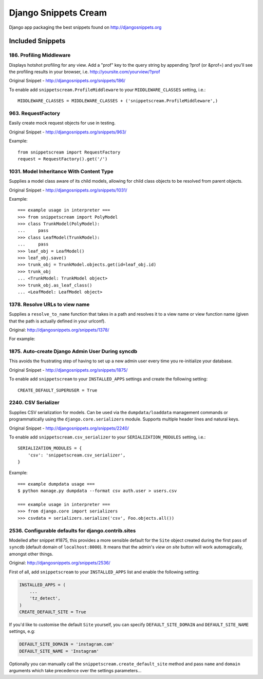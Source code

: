 Django Snippets Cream
=====================

Django app packaging the best snippets found on http://djangosnippets.org


Included Snippets
-----------------

186. Profiling Middleware
+++++++++++++++++++++++++
Displays hotshot profiling for any view. Add a "prof" key to the query string by appending ?prof (or &prof=) and you'll see the profiling results in your browser, i.e. http://yoursite.com/yourview/?prof

Original Snippet - http://djangosnippets.org/snippets/186/

To enable add ``snippetscream.ProfileMiddleware`` to your ``MIDDLEWARE_CLASSES`` setting, i.e.::
    
    MIDDLEWARE_CLASSES = MIDDLEWARE_CLASSES + ('snippetscream.ProfileMiddleware',)

963. RequestFactory 
++++++++++++++++++++
Easily create mock request objects for use in testing.

Original Snippet - http://djangosnippets.org/snippets/963/

Example::

    from snippetscream import RequestFactory
    request = RequestFactory().get('/')

1031. Model Inheritance With Content Type 
+++++++++++++++++++++++++++++++++++++++++
Supplies a model class aware of its child models, allowing for child class objects to be resolved from parent objects.

Original Snippet - http://djangosnippets.org/snippets/1031/

Example::

    === example usage in interpreter ===
    >>> from snippetscream import PolyModel
    >>> class TrunkModel(PolyModel):
    ...     pass
    >>> class LeafModel(TrunkModel):
    ...     pass
    >>> leaf_obj = LeafModel()
    >>> leaf_obj.save()
    >>> trunk_obj = TrunkModel.objects.get(id=leaf_obj.id)
    >>> trunk_obj
    ... <TrunkModel: TrunkModel object>
    >>> trunk_obj.as_leaf_class()
    ... <LeafModel: LeafModel object>
    
1378. Resolve URLs to view name
+++++++++++++++++++++++++++++++

Supplies a ``resolve_to_name`` function that takes in a path and
resolves it to a view name or view function name (given that the path
is actually defined in your urlconf).

Original: http://djangosnippets.org/snippets/1378/

For example:

.. code-block:: python
    # urls.py

    urlpatterns = patterns(''
        url(r'^some/url/$', 'app.views.view'),
        url(r'^some/other/url/$', 'app.views.other.view', name='this_is_a_named_view'),
    )

.. code-block:: python
    >>> from snippetscream import resolve_to_name
    >>> print resolve_to_name('/some/url/')
    'app.views.view'
    >>> print resolve_to_name('/some/other/url/')
    'this_is_a_named_view'

1875. Auto-create Django Admin User During syncdb
+++++++++++++++++++++++++++++++++++++++++++++++++
This avoids the frustrating step of having to set up a new admin user every time you re-initialize your database. 

Original Snippet - http://djangosnippets.org/snippets/1875/

To enable add ``snippetscream`` to your ``INSTALLED_APPS`` settings and create the following setting::

    CREATE_DEFAULT_SUPERUSER = True

2240. CSV Serializer
++++++++++++++++++++
Supplies CSV serialization for models. Can be used via the ``dumpdata/loaddata`` management commands or programmatically using the ``django.core.serializers`` module. Supports multiple header lines and natural keys.

Original Snippet - http://djangosnippets.org/snippets/2240/

To enable add ``snippetscream.csv_serializer`` to your ``SERIALIZATION_MODULES`` setting, i.e.::
    
    SERIALIZATION_MODULES = {
        'csv': 'snippetscream.csv_serializer',
    }

Example::

    === example dumpdata usage ===
    $ python manage.py dumpdata --format csv auth.user > users.csv

    === example usage in interpreter ===
    >>> from django.core import serializers
    >>> csvdata = serializers.serialize('csv', Foo.objects.all())

2536. Configurable defaults for django.contrib.sites
++++++++++++++++++++++++++++++++++++++++++++++++++++

Modelled after snippet #1875, this provides a more sensible default
for the ``Site`` object created during the first pass of ``syncdb``
(default domain of ``localhost:8000``). It means that the admin's
*view on site* button will work automagically, amongst other things.

Original: http://djangosnippets.org/snippets/2536/

First of all, add ``snippetscream`` to your ``INSTALLED_APPS`` list and enable the following setting:

.. code-block:: python

     INSTALLED_APPS = (
         ...
         'tz_detect',
     )
     CREATE_DEFAULT_SITE = True

If you'd like to customise the default ``Site`` yourself, you can specify ``DEFAULT_SITE_DOMAIN``
and ``DEFAULT_SITE_NAME`` settings, e.g:
    
.. code-block:: python

    DEFAULT_SITE_DOMAIN = 'instagram.com'
    DEFAULT_SITE_NAME = 'Instagram'

Optionally you can manually call the ``snippetscream.create_default_site``
method and pass ``name`` and ``domain`` arguments which take precedence
over the settings parameters...

